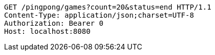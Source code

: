 [source,http,options="nowrap"]
----
GET /pingpong/games?count=20&status=end HTTP/1.1
Content-Type: application/json;charset=UTF-8
Authorization: Bearer 0
Host: localhost:8080

----